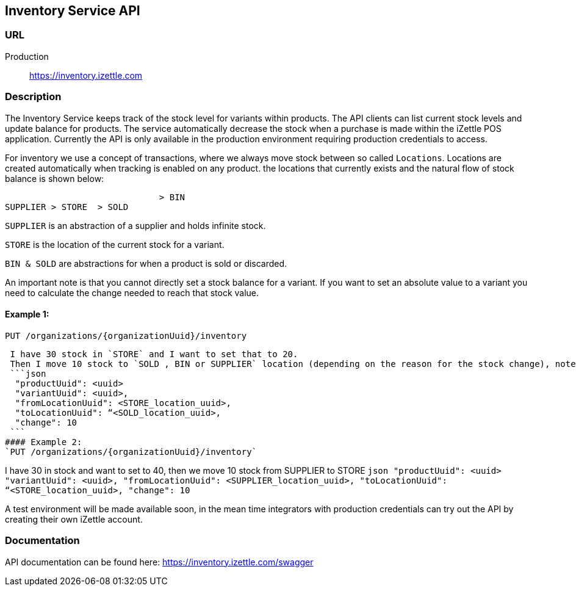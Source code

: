 ## Inventory Service API

### URL
Production:: https://inventory.izettle.com

### Description
The Inventory Service keeps track of the stock level for variants within products. The API clients can list current stock levels and update balance for products. The service automatically decrease the stock when a purchase is made within the iZettle POS application. Currently the API is only available in the production environment requiring production credentials to access.

For inventory we use a concept of transactions, where we always move stock between so called `Locations`.
Locations are created automatically when tracking is enabled on any product. the locations that currently exists and the natural flow of stock balance is shown below:
```
                              > BIN
SUPPLIER > STORE  > SOLD
```
`SUPPLIER` is an abstraction of a supplier and holds infinite stock.

`STORE` is the location of the current stock for a variant.

`BIN & SOLD` are abstractions for when a product is sold or discarded.

An important note is that you cannot directly set a stock balance for a variant.
If you want to set an absolute value to a variant you need to calculate the change needed to reach that stock value.

#### Example 1:
`PUT /organizations/{organizationUuid}/inventory`

 I have 30 stock in `STORE` and I want to set that to 20.
 Then I move 10 stock to `SOLD , BIN or SUPPLIER` location (depending on the reason for the stock change), note that we always move positive numbers.
 ```json
  "productUuid": <uuid>
  "variantUuid": <uuid>,
  "fromLocationUuid": <STORE_location_uuid>,
  "toLocationUuid": “<SOLD_location_uuid>,
  "change": 10
 ```
#### Example 2:
`PUT /organizations/{organizationUuid}/inventory`

I have 30 in stock and want to set to 40, then we move 10 stock from SUPPLIER to STORE
 ```json
  "productUuid": <uuid>
  "variantUuid": <uuid>,
  "fromLocationUuid": <SUPPLIER_location_uuid>,
  "toLocationUuid": “<STORE_location_uuid>,
  "change": 10
 ```


A test environment will be made available soon, in the mean time integrators with production credentials can try out the API by creating their own iZettle account.

### Documentation
API documentation can be found here: https://inventory.izettle.com/swagger
